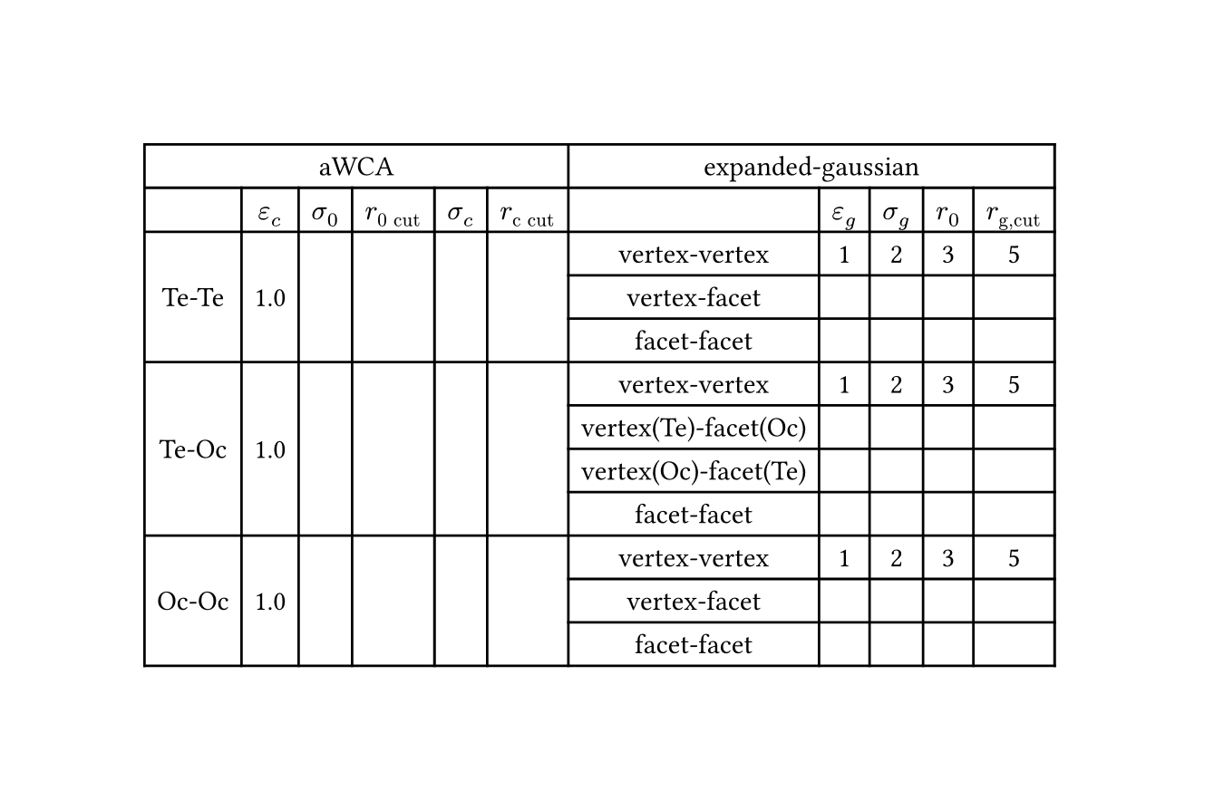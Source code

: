 #set page(width: 170mm, height: auto)

#set table(align: center + horizon)

#table(
    columns: 11,
    table.header(table.cell(colspan: 6, [aWCA]), table.cell(colspan: 5, [expanded-gaussian])),
    [],
    [$epsilon_"c"$],
    [$sigma_"0"$],
    [$r_"0 cut"$],
    [$sigma_"c"$],
    [$r_"c cut"$],
    [],
    [$epsilon_"g"$],
    [$sigma_"g"$],
    [$r_0$],
    [$r_"g,cut"$],
    table.cell(rowspan: 3, [Te-Te]),
    table.cell(rowspan: 3, [1.0]),
    table.cell(rowspan: 3, []),
    table.cell(rowspan: 3, []),
    table.cell(rowspan: 3, []),
    table.cell(rowspan: 3, []),
    [vertex-vertex],
    [1],
    [2],
    [3],
    [5],
    [vertex-facet], [], [], [], [], [facet-facet], [], [], [], [],
    table.cell(rowspan: 4, [Te-Oc]),
    table.cell(rowspan: 4, [1.0]),
    table.cell(rowspan: 4, []),
    table.cell(rowspan: 4, []),
    table.cell(rowspan: 4, []),
    table.cell(rowspan: 4, []),
    [vertex-vertex],
    [1],
    [2],
    [3],
    [5],
    [vertex(Te)-facet(Oc)], [], [], [], [], [vertex(Oc)-facet(Te)], [], [], [], [], [facet-facet], [], [], [], [],
    table.cell(rowspan: 3, [Oc-Oc]),
    table.cell(rowspan: 3, [1.0]),
    table.cell(rowspan: 3, []),
    table.cell(rowspan: 3, []),
    table.cell(rowspan: 3, []),
    table.cell(rowspan: 3, []),
    [vertex-vertex],
    [1],
    [2],
    [3],
    [5],
    [vertex-facet], [], [], [], [], [facet-facet], [], [], [], [],
)
